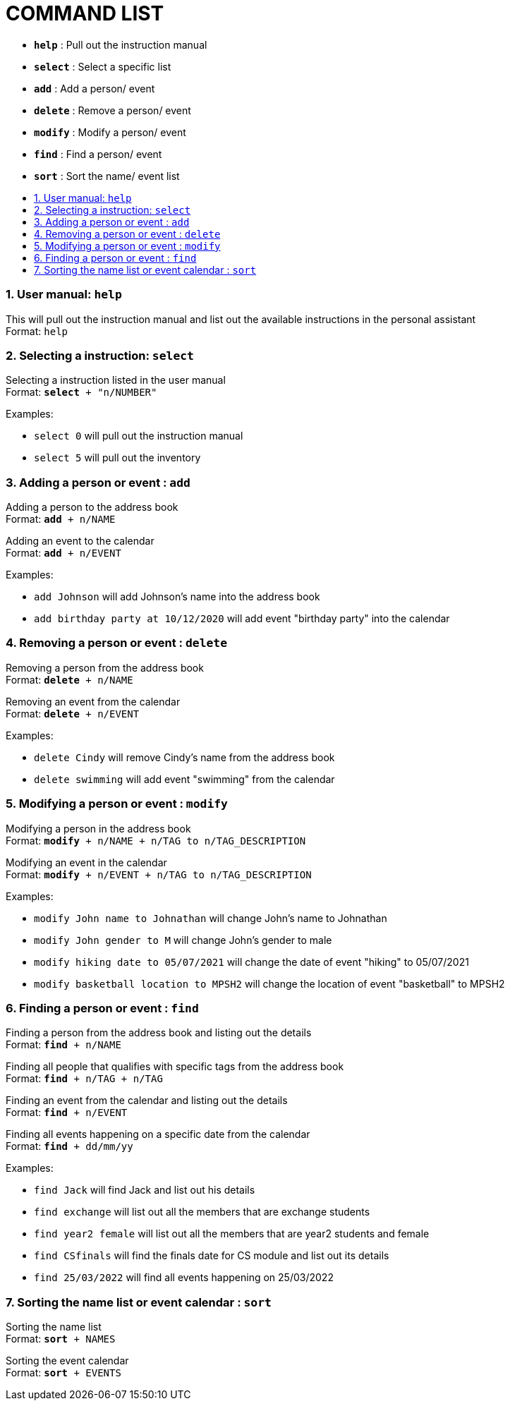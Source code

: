 = COMMAND LIST
:site-section: UserGuide
:toc:
:toc-title:
:toc-placement: preamble
:sectnums:
:imagesDir: images
:stylesDir: stylesheets
:xrefstyle: full
:experimental:
ifdef::env-github[]
:tip-caption: :bulb:
:note-caption: :information_source:
endif::[]
:repoURL: https://github.com/AY1920S1-CS2113T-F11-1/main

* *`help`* : Pull out the instruction manual
* *`select`* : Select a specific list
* *`add`* : Add a person/ event
* *`delete`* : Remove a person/ event
* *`modify`* : Modify a person/ event
* *`find`* : Find a person/ event
* *`sort`* : Sort the name/ event list

=== User manual: `help`
This will pull out the instruction manual and list out the available instructions in the personal assistant +
Format: `help`

=== Selecting a instruction: `select`
Selecting a instruction listed in the user manual +
Format: `*select* + "n/NUMBER"`

Examples:

* `select 0` will pull out the instruction manual
* `select 5` will pull out the inventory

=== Adding a person or event : `add`

Adding a person to the address book +
Format: `*add* + n/NAME` +

Adding an event to the calendar +
Format: `*add* + n/EVENT`

Examples:

* `add Johnson` will add Johnson's name into the address book
* `add birthday party at 10/12/2020` will add event "birthday party" into the calendar

=== Removing a person or event : `delete`

Removing a person from the address book +
Format: `*delete* + n/NAME` +

Removing an event from the calendar +
Format: `*delete* + n/EVENT`

Examples:

* `delete Cindy` will remove Cindy's name from the address book
* `delete swimming` will add event "swimming" from the calendar

=== Modifying a person or event : `modify`

Modifying a person in the address book +
Format: `*modify* + n/NAME + n/TAG to n/TAG_DESCRIPTION` +

Modifying an event in the calendar +
Format: `*modify* + n/EVENT + n/TAG to n/TAG_DESCRIPTION`

Examples:

* `modify John name to Johnathan` will change John's name to Johnathan
* `modify John gender to M` will change John's gender to male
* `modify hiking date to 05/07/2021` will change the date of event "hiking" to 05/07/2021
* `modify basketball location to MPSH2` will change the location of event "basketball" to MPSH2

=== Finding a person or event : `find`

Finding a person from the address book and listing out the details +
Format: `*find* + n/NAME` +

Finding all people that qualifies with specific tags from the address book +
Format: `*find* + n/TAG + n/TAG` +

Finding an event from the calendar and listing out the details +
Format: `*find* + n/EVENT`

Finding all events happening on a specific date from the calendar +
Format: `*find* + dd/mm/yy`

Examples:

* `find Jack` will find Jack and list out his details
* `find exchange` will list out all the members that are exchange students
* `find year2 female` will list out all the members that are year2 students and female
* `find CSfinals` will find the finals date for CS module and list out its details
* `find 25/03/2022` will find all events happening on 25/03/2022

=== Sorting the name list or event calendar : `sort`

Sorting the name list +
Format: `*sort* + NAMES` +

Sorting the event calendar +
Format: `*sort* + EVENTS` +

